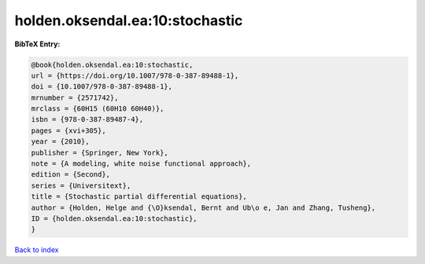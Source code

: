 holden.oksendal.ea:10:stochastic
================================

.. :cite:t:`holden.oksendal.ea:10:stochastic`

.. bibliography:: ../../All.bib

**BibTeX Entry:**

.. code-block:: bibtex

   @book{holden.oksendal.ea:10:stochastic,
   url = {https://doi.org/10.1007/978-0-387-89488-1},
   doi = {10.1007/978-0-387-89488-1},
   mrnumber = {2571742},
   mrclass = {60H15 (60H10 60H40)},
   isbn = {978-0-387-89487-4},
   pages = {xvi+305},
   year = {2010},
   publisher = {Springer, New York},
   note = {A modeling, white noise functional approach},
   edition = {Second},
   series = {Universitext},
   title = {Stochastic partial differential equations},
   author = {Holden, Helge and {\O}ksendal, Bernt and Ub\o e, Jan and Zhang, Tusheng},
   ID = {holden.oksendal.ea:10:stochastic},
   }

`Back to index <../index>`_
